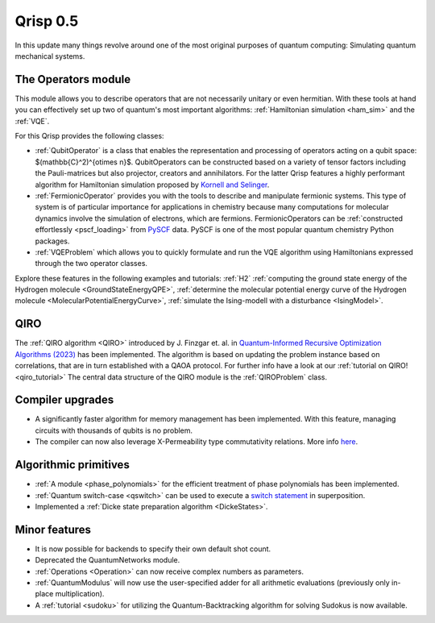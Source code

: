 .. _v0.5:

Qrisp 0.5
=========

In this update many things revolve around one of the most original purposes of quantum computing: Simulating quantum mechanical systems.

The Operators module
--------------------

This module allows you to describe operators that are not necessarily unitary or even hermitian. With these tools at hand you can effectively set up two of quantum's most important algorithms: :ref:`Hamiltonian simulation <ham_sim>` and the :ref:`VQE`.

For this Qrisp provides the following classes:

* :ref:`QubitOperator` is a class that enables the representation and processing of operators acting on a qubit space: $(\mathbb{C}^2)^{\otimes n}$. QubitOperators can be constructed based on a variety of tensor factors including the Pauli-matrices but also projector, creators and annihilators. For the latter Qrisp features a highly performant algorithm for Hamiltonian simulation proposed by `Kornell and Selinger <https://arxiv.org/abs/2310.12256>`_.
* :ref:`FermionicOperator` provides you with the tools to describe and manipulate fermionic systems. This type of system is of particular importance for applications in chemistry because many computations for molecular dynamics involve the simulation of electrons, which are fermions. FermionicOperators can be :ref:`constructed effortlessly <pscf_loading>` from `PySCF <https://pyscf.org/>`_ data. PySCF is one of the most popular quantum chemistry Python packages.
* :ref:`VQEProblem` which allows you to quickly formulate and run the VQE algorithm using Hamiltonians expressed through the two operator classes.

Explore these features in the following examples and tutorials: :ref:`H2` :ref:`computing the ground state energy of the Hydrogen molecule <GroundStateEnergyQPE>`, :ref:`determine the molecular potential energy curve of the Hydrogen molecule <MolecularPotentialEnergyCurve>`, :ref:`simulate the Ising-modell with a disturbance <IsingModel>`.

QIRO
----

The :ref:`QIRO algorithm <QIRO>` introduced by J. Finzgar et. al. in `Quantum-Informed Recursive Optimization Algorithms (2023) <https://arxiv.org/abs/2308.13607>`_ has been implemented.
The algorithm is based on updating the problem instance based on correlations, that are in turn established with a QAOA protocol. For further info have a look at our :ref:`tutorial on QIRO!  <qiro_tutorial>`
The central data structure of the QIRO module is the :ref:`QIROProblem` class.

Compiler upgrades
-----------------

* A significantly faster algorithm for memory management has been implemented. With this feature, managing circuits with thousands of qubits is no problem.
* The compiler can now also leverage X-Permeability type commutativity relations. More info `here <https://quantum-compilers.github.io/iwqc2024/papers/IWQC2024_paper_16.pdf>`__.

Algorithmic primitives
----------------------

* :ref:`A module <phase_polynomials>` for the efficient treatment of phase polynomials has been implemented.
* :ref:`Quantum switch-case <qswitch>` can be used to execute a `switch statement <https://en.wikipedia.org/wiki/Switch_statement>`_ in superposition.
* Implemented a :ref:`Dicke state preparation algorithm <DickeStates>`.

Minor features
--------------

* It is now possible for backends to specify their own default shot count.
* Deprecated the QuantumNetworks module.
* :ref:`Operations <Operation>` can now receive complex numbers as parameters.
* :ref:`QuantumModulus` will now use the user-specified adder for all arithmetic evaluations (previously only in-place multiplication).
* A :ref:`tutorial <sudoku>` for utilizing the Quantum-Backtracking algorithm for solving Sudokus is now available.
